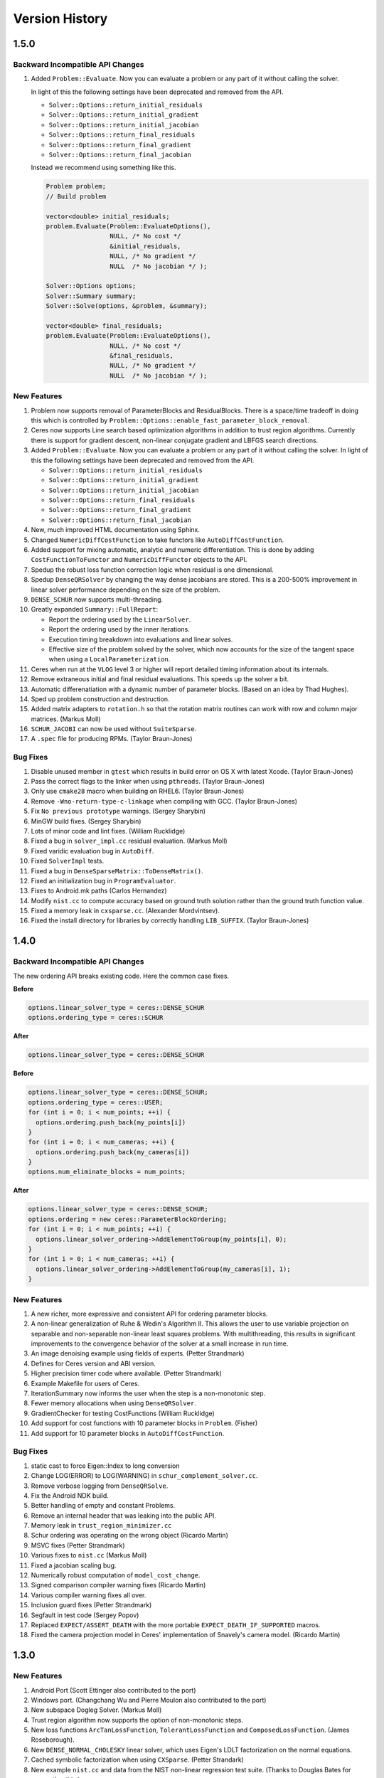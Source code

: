 .. _chapter-version-history:

===============
Version History
===============

1.5.0
=====

Backward Incompatible API Changes
---------------------------------

#. Added ``Problem::Evaluate``. Now you can evaluate a problem or any
   part of it without calling the solver.

   In light of this the following settings have been deprecated and
   removed from the API.

   - ``Solver::Options::return_initial_residuals``
   - ``Solver::Options::return_initial_gradient``
   - ``Solver::Options::return_initial_jacobian``
   - ``Solver::Options::return_final_residuals``
   - ``Solver::Options::return_final_gradient``
   - ``Solver::Options::return_final_jacobian``

   Instead we recommend using something like this.

   .. code-block:: c++

     Problem problem;
     // Build problem

     vector<double> initial_residuals;
     problem.Evaluate(Problem::EvaluateOptions(),
                      NULL, /* No cost */
                      &initial_residuals,
                      NULL, /* No gradient */
                      NULL  /* No jacobian */ );

     Solver::Options options;
     Solver::Summary summary;
     Solver::Solve(options, &problem, &summary);

     vector<double> final_residuals;
     problem.Evaluate(Problem::EvaluateOptions(),
                      NULL, /* No cost */
                      &final_residuals,
                      NULL, /* No gradient */
                      NULL  /* No jacobian */ );


New Features
------------
#. Problem now supports removal of ParameterBlocks and
   ResidualBlocks. There is a space/time tradeoff in doing this which
   is controlled by
   ``Problem::Options::enable_fast_parameter_block_removal``.

#. Ceres now supports Line search based optimization algorithms in
   addition to trust region algorithms. Currently there is support for
   gradient descent, non-linear conjugate gradient and LBFGS search
   directions.

#. Added ``Problem::Evaluate``. Now you can evaluate a problem or any
   part of it without calling the solver. In light of this the
   following settings have been deprecated and removed from the API.

   - ``Solver::Options::return_initial_residuals``
   - ``Solver::Options::return_initial_gradient``
   - ``Solver::Options::return_initial_jacobian``
   - ``Solver::Options::return_final_residuals``
   - ``Solver::Options::return_final_gradient``
   - ``Solver::Options::return_final_jacobian``

#. New, much improved HTML documentation using Sphinx.

#. Changed ``NumericDiffCostFunction`` to take functors like
   ``AutoDiffCostFunction``.

#. Added support for mixing automatic, analytic and numeric
   differentiation. This is done by adding ``CostFunctionToFunctor``
   and ``NumericDiffFunctor`` objects to the API.

#. Spedup the robust loss function correction logic when residual is
   one dimensional.

#. Spedup ``DenseQRSolver`` by changing the way dense jacobians are
   stored. This is a 200-500% improvement in linear solver performance
   depending on the size of the problem.

#. ``DENSE_SCHUR`` now supports multi-threading.

#. Greatly expanded ``Summary::FullReport``:

   - Report the ordering used by the ``LinearSolver``.
   - Report the ordering used by the inner iterations.
   - Execution timing breakdown into evaluations and linear solves.
   - Effective size of the problem solved by the solver, which now
     accounts for the size of the tangent space when using a
     ``LocalParameterization``.

#. Ceres when run at the ``VLOG`` level 3 or higher will report
   detailed timing information about its internals.

#. Remove extraneous initial and final residual evaluations. This
   speeds up the solver a bit.

#. Automatic differenatiation with a dynamic number of parameter
   blocks. (Based on an idea by Thad Hughes).

#. Sped up problem construction and destruction.

#. Added matrix adapters to ``rotation.h`` so that the rotation matrix
   routines can work with row and column major matrices. (Markus Moll)

#. ``SCHUR_JACOBI`` can now be used without ``SuiteSparse``.

#. A ``.spec`` file for producing RPMs. (Taylor Braun-Jones)


Bug Fixes
---------

#. Disable unused member in ``gtest`` which results in build error on
   OS X with latest Xcode. (Taylor Braun-Jones)

#. Pass the correct flags to the linker when using
   ``pthreads``. (Taylor Braun-Jones)

#. Only use ``cmake28`` macro when building on RHEL6. (Taylor
   Braun-Jones)

#. Remove ``-Wno-return-type-c-linkage`` when compiling with
   GCC. (Taylor Braun-Jones)

#. Fix ``No previous prototype`` warnings. (Sergey Sharybin)

#. MinGW build fixes. (Sergey Sharybin)

#. Lots of minor code and lint fixes. (William Rucklidge)

#. Fixed a bug in ``solver_impl.cc`` residual evaluation. (Markus
   Moll)

#. Fixed varidic evaluation bug in ``AutoDiff``.

#. Fixed ``SolverImpl`` tests.

#. Fixed a bug in ``DenseSparseMatrix::ToDenseMatrix()``.

#. Fixed an initialization bug in ``ProgramEvaluator``.

#. Fixes to Android.mk paths (Carlos Hernandez)

#. Modify ``nist.cc`` to compute accuracy based on ground truth
   solution rather than the ground truth function value.

#. Fixed a memory leak in ``cxsparse.cc``. (Alexander Mordvintsev).

#. Fixed the install directory for libraries by correctly handling
   ``LIB_SUFFIX``. (Taylor Braun-Jones)

1.4.0
=====

Backward Incompatible API Changes
---------------------------------

The new ordering API breaks existing code. Here the common case fixes.

**Before**

.. code-block:: c++

 options.linear_solver_type = ceres::DENSE_SCHUR
 options.ordering_type = ceres::SCHUR

**After**


.. code-block:: c++

  options.linear_solver_type = ceres::DENSE_SCHUR


**Before**

.. code-block:: c++

 options.linear_solver_type = ceres::DENSE_SCHUR;
 options.ordering_type = ceres::USER;
 for (int i = 0; i < num_points; ++i) {
   options.ordering.push_back(my_points[i])
 }
 for (int i = 0; i < num_cameras; ++i) {
   options.ordering.push_back(my_cameras[i])
 }
 options.num_eliminate_blocks = num_points;


**After**

.. code-block:: c++

 options.linear_solver_type = ceres::DENSE_SCHUR;
 options.ordering = new ceres::ParameterBlockOrdering;
 for (int i = 0; i < num_points; ++i) {
   options.linear_solver_ordering->AddElementToGroup(my_points[i], 0);
 }
 for (int i = 0; i < num_cameras; ++i) {
   options.linear_solver_ordering->AddElementToGroup(my_cameras[i], 1);
 }


New Features
------------

#. A new richer, more expressive and consistent API for ordering
   parameter blocks.

#. A non-linear generalization of Ruhe & Wedin's Algorithm II. This
   allows the user to use variable projection on separable and
   non-separable non-linear least squares problems. With
   multithreading, this results in significant improvements to the
   convergence behavior of the solver at a small increase in run time.

#. An image denoising example using fields of experts. (Petter
   Strandmark)

#. Defines for Ceres version and ABI version.

#. Higher precision timer code where available. (Petter Strandmark)

#. Example Makefile for users of Ceres.

#. IterationSummary now informs the user when the step is a
   non-monotonic step.

#. Fewer memory allocations when using ``DenseQRSolver``.

#. GradientChecker for testing CostFunctions (William Rucklidge)

#. Add support for cost functions with 10 parameter blocks in
   ``Problem``. (Fisher)

#. Add support for 10 parameter blocks in ``AutoDiffCostFunction``.


Bug Fixes
---------

#. static cast to force Eigen::Index to long conversion

#. Change LOG(ERROR) to LOG(WARNING) in ``schur_complement_solver.cc``.

#. Remove verbose logging from ``DenseQRSolve``.

#. Fix the Android NDK build.

#. Better handling of empty and constant Problems.

#. Remove an internal header that was leaking into the public API.

#. Memory leak in ``trust_region_minimizer.cc``

#. Schur ordering was operating on the wrong object (Ricardo Martin)

#. MSVC fixes (Petter Strandmark)

#. Various fixes to ``nist.cc`` (Markus Moll)

#. Fixed a jacobian scaling bug.

#. Numerically robust computation of ``model_cost_change``.

#. Signed comparison compiler warning fixes (Ricardo Martin)

#. Various compiler warning fixes all over.

#. Inclusion guard fixes (Petter Strandmark)

#. Segfault in test code (Sergey Popov)

#. Replaced ``EXPECT/ASSERT_DEATH`` with the more portable
   ``EXPECT_DEATH_IF_SUPPORTED`` macros.

#. Fixed the camera projection model in Ceres' implementation of
   Snavely's camera model. (Ricardo Martin)


1.3.0
=====

New Features
------------

#. Android Port (Scott Ettinger also contributed to the port)

#. Windows port. (Changchang Wu and Pierre Moulon also contributed to the port)

#. New subspace Dogleg Solver. (Markus Moll)

#. Trust region algorithm now supports the option of non-monotonic steps.

#. New loss functions ``ArcTanLossFunction``, ``TolerantLossFunction``
   and ``ComposedLossFunction``. (James Roseborough).

#. New ``DENSE_NORMAL_CHOLESKY`` linear solver, which uses Eigen's
   LDLT factorization on the normal equations.

#. Cached symbolic factorization when using ``CXSparse``.
   (Petter Strandark)

#. New example ``nist.cc`` and data from the NIST non-linear
   regression test suite. (Thanks to Douglas Bates for suggesting this.)

#. The traditional Dogleg solver now uses an elliptical trust
   region (Markus Moll)

#. Support for returning initial and final gradients & Jacobians.

#. Gradient computation support in the evaluators, with an eye
   towards developing first order/gradient based solvers.

#. A better way to compute ``Solver::Summary::fixed_cost``. (Markus Moll)

#. ``CMake`` support for building documentation, separate examples,
   installing and uninstalling the library and Gerrit hooks (Arnaud
   Gelas)

#. ``SuiteSparse4`` support (Markus Moll)

#. Support for building Ceres without ``TR1`` (This leads to
   slightly slower ``DENSE_SCHUR`` and ``SPARSE_SCHUR`` solvers).

#. ``BALProblem`` can now write a problem back to disk.

#. ``bundle_adjuster`` now allows the user to normalize and perturb the
   problem before solving.

#. Solver progress logging to file.

#. Added ``Program::ToString`` and ``ParameterBlock::ToString`` to
   help with debugging.

#. Ability to build Ceres as a shared library (MacOS and Linux only),
   associated versioning and build release script changes.

#. Portable floating point classification API.


Bug Fixes
---------

#. Fix how invalid step evaluations are handled.

#. Change the slop handling around zero for model cost changes to use
   relative tolerances rather than absolute tolerances.

#. Fix an inadvertant integer to bool conversion. (Petter Strandmark)

#. Do not link to ``libgomp`` when building on
   windows. (Petter Strandmark)

#. Include ``gflags.h`` in ``test_utils.cc``. (Petter
   Strandmark)

#. Use standard random number generation routines. (Petter Strandmark)

#. ``TrustRegionMinimizer`` does not implicitly negate the
   steps that it takes. (Markus Moll)

#. Diagonal scaling allows for equal upper and lower bounds. (Markus Moll)

#. TrustRegionStrategy does not misuse LinearSolver:Summary anymore.

#. Fix Eigen3 Row/Column Major storage issue. (Lena Gieseke)

#. QuaternionToAngleAxis now guarantees an angle in $[-\pi, \pi]$. (Guoxuan Zhang)

#. Added a workaround for a compiler bug in the Android NDK to the
   Schur eliminator.

#. The sparse linear algebra library is only logged in
   Summary::FullReport if it is used.

#. Rename the macro ``CERES_DONT_HAVE_PROTOCOL_BUFFERS``
   to ``CERES_NO_PROTOCOL_BUFFERS`` for consistency.

#. Fix how static structure detection for the Schur eliminator logs
   its results.

#. Correct example code in the documentation. (Petter Strandmark)

#. Fix ``fpclassify.h`` to work with the Android NDK and STLport.

#. Fix a memory leak in the ``levenber_marquardt_strategy_test.cc``

#. Fix an early return bug in the Dogleg solver. (Markus Moll)

#. Zero initialize Jets.
#. Moved ``internal/ceres/mock_log.h`` to ``internal/ceres/gmock/mock-log.h``

#. Unified file path handling in tests.

#. ``data_fitting.cc`` includes ``gflags``

#. Renamed Ceres' Mutex class and associated macros to avoid
   namespace conflicts.

#. Close the BAL problem file after reading it (Markus Moll)

#. Fix IsInfinite on Jets.

#. Drop alignment requirements for Jets.

#. Fixed Jet to integer comparison. (Keith Leung)

#. Fix use of uninitialized arrays. (Sebastian Koch & Markus Moll)

#. Conditionally compile gflag dependencies.(Casey Goodlett)

#. Add ``data_fitting.cc`` to the examples ``CMake`` file.


1.2.3
=====

Bug Fixes
---------

#. ``suitesparse_test`` is enabled even when ``-DSUITESPARSE=OFF``.

#. ``FixedArray`` internal struct did not respect ``Eigen``
   alignment requirements (Koichi Akabe & Stephan Kassemeyer).

#. Fixed ``quadratic.cc`` documentation and code mismatch
   (Nick Lewycky).

1.2.2
=====

Bug Fixes
---------

#. Fix constant parameter blocks, and other minor fixes (Markus Moll)

#. Fix alignment issues when combining ``Jet`` and
   ``FixedArray`` in automatic differeniation.

#. Remove obsolete ``build_defs`` file.

1.2.1
=====

New Features
------------

#. Powell's Dogleg solver

#. Documentation now has a brief overview of Trust Region methods and
   how the Levenberg-Marquardt and Dogleg methods work.

Bug Fixes
---------

#. Destructor for ``TrustRegionStrategy`` was not virtual (Markus Moll)

#. Invalid ``DCHECK`` in ``suitesparse.cc`` (Markus Moll)

#. Iteration callbacks were not properly invoked (Luis Alberto Zarrabeiti)

#. Logging level changes in ConjugateGradientsSolver

#. VisibilityBasedPreconditioner setup does not account for skipped camera pairs. This was debugging code.

#. Enable SSE support on MacOS

#. ``system_test`` was taking too long and too much memory (Koichi Akabe)

1.2.0
=====

New Features
------------

#. ``CXSparse`` support.

#. Block oriented fill reducing orderings. This reduces the
   factorization time for sparse ``CHOLMOD`` significantly.

#. New Trust region loop with support for multiple trust region step
   strategies. Currently only Levenberg-Marquardt is supported, but
   this refactoring opens the door for Dog-leg, Stiehaug and others.

#. ``CMake`` file restructuring.  Builds in ``Release`` mode by
   default, and now has platform specific tuning flags.

#. Re-organized documentation. No new content, but better
   organization.


Bug Fixes
---------

#. Fixed integer overflow bug in ``block_random_access_sparse_matrix.cc``.

#. Renamed some macros to prevent name conflicts.

#. Fixed incorrent input to ``StateUpdatingCallback``.

#. Fixes to AutoDiff tests.

#. Various internal cleanups.


1.1.1
=====

Bug Fixes
---------

#. Fix a bug in the handling of constant blocks. (Louis Simard)

#. Add an optional lower bound to the Levenberg-Marquardt regularizer
   to prevent oscillating between well and ill posed linear problems.

#. Some internal refactoring and test fixes.

1.1.0
=====

New Features
------------

#. New iterative linear solver for general sparse problems - ``CGNR``
   and a block Jacobi preconditioner for it.

#. Changed the semantics of how ``SuiteSparse`` dependencies are
   checked and used. Now ``SuiteSparse`` is built by default, only if
   all of its dependencies are present.

#. Automatic differentiation now supports dynamic number of residuals.

#. Support for writing the linear least squares problems to disk in
   text format so that they can loaded into ``MATLAB``.

#. Linear solver results are now checked for nan and infinities.

#. Added ``.gitignore`` file.

#. A better more robust build system.


Bug Fixes
---------

#. Fixed a strict weak ordering bug in the schur ordering.

#. Grammar and typos in the documents and code comments.

#. Fixed tests which depended on exact equality between floating point values.

1.0.0
=====

Initial Release. Nathan Wiegand contributed to the Mac OSX port.
